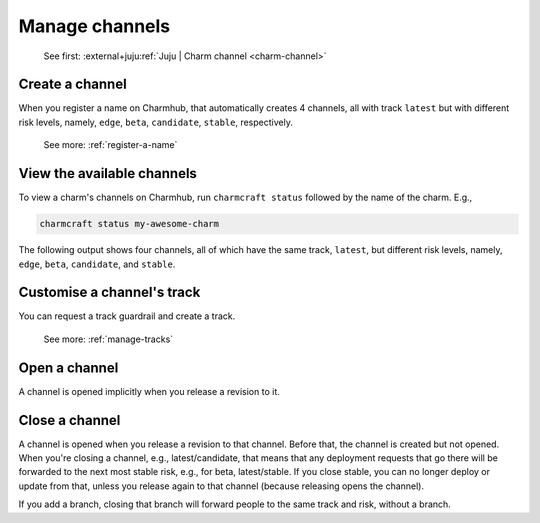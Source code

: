 .. _manage-channels:

Manage channels
===============

    See first: :external+juju:ref:`Juju | Charm channel <charm-channel>`

Create a channel
----------------

When you register a name on Charmhub, that automatically creates 4 channels, all with
track ``latest`` but with different risk levels, namely, ``edge``, ``beta``,
``candidate``, ``stable``, respectively.

    See more: :ref:`register-a-name`

.. raw:: html

   <!--
   A charm channel consists of three pieces, in this order: <track>/<risk>/<branch>.

   The <risk> refers to one of the following risk levels:

       stable: (default) This is the latest, tested, working stable version of the charm.
       candidate: A release candidate. There is high confidence this will work fine, but there may be minor bugs.
       beta: A beta testing milestone release.
       edge: The very latest version - expect bugs!


   When you register, you get a track called `latest` with all the usual risk levels. So, you get all of:

   latest/stable
   latest/candidate
   latest/beta
   latest/edge

   This counts as 4 separate channels. They're created implicitly. (They're only _opened_ if you release a revision to them.)

   The track is what you request a guardrail and create a new of (not the channel).

   Later on, if you specify a channel, you get:
   - An implicit stable risk, if you don't declare a risk.
   - An implicit empty branch, if you don't declare a branch.
   -->

View the available channels
---------------------------

To view a charm's channels on Charmhub, run ``charmcraft status`` followed by the name
of the charm. E.g.,

.. code-block:: bash

    charmcraft status my-awesome-charm

The following output shows four channels, all of which have the same track, ``latest``,
but different risk levels, namely, ``edge``, ``beta``, ``candidate``, and ``stable``.

.. terminal::

    Track    Channel    Version    Revision
    latest   stable     -          -
             candidate  -          -
             beta       0.1        1
             edge       ↑          ↑


   See more: :ref:`ref_commands_status`


Customise a channel's track
---------------------------

You can request a track guardrail and create a track.

    See more: :ref:`manage-tracks`


Open a channel
--------------

A channel is opened implicitly when you release a revision to it.


Close a channel
---------------

A channel is opened when you release a revision to that channel. Before that, the
channel is created but not opened. When you're closing a channel, e.g.,
latest/candidate, that means that any deployment requests that go there will be
forwarded to the next most stable risk, e.g., for beta, latest/stable. If you close
stable, you can no longer deploy or update from that, unless you release again to that
channel (because releasing opens the channel).

If you add a branch, closing that branch will forward people to the same track and risk,
without a branch.
